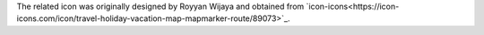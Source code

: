 The related icon was originally designed by Royyan Wijaya and obtained from `icon-icons<https://icon-icons.com/icon/travel-holiday-vacation-map-mapmarker-route/89073>`_.
